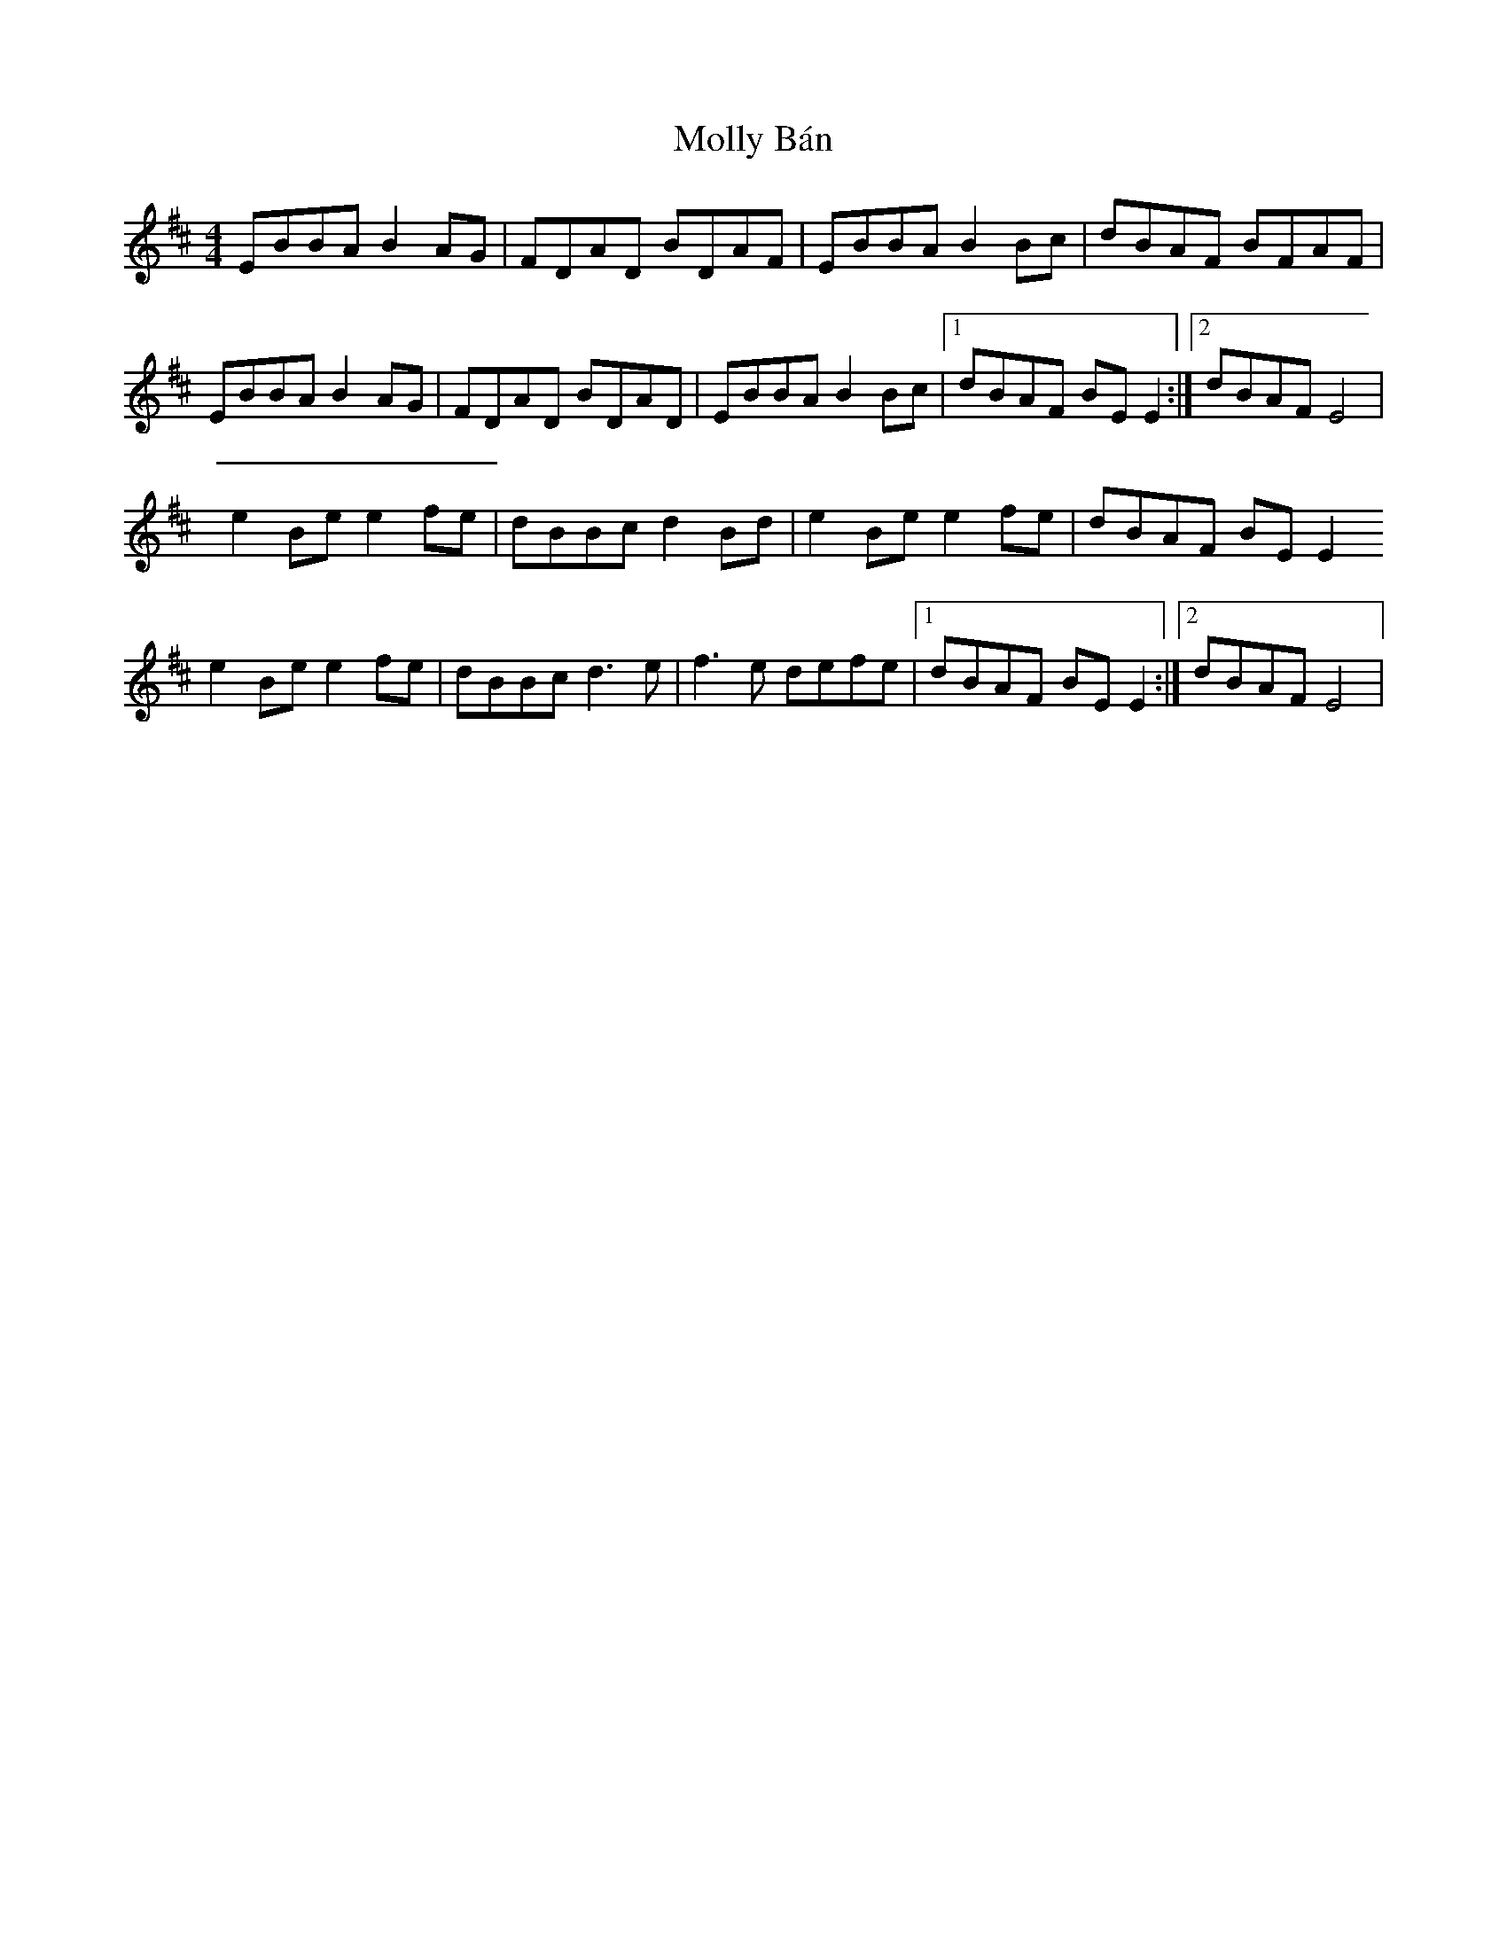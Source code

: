 X: 27449
T: Molly Bán
R: reel
M: 4/4
K: Edorian
EBBA B2 AG|FDAD BDAF|EBBA B2 Bc|dBAF BFAF|
EBBA B2 AG|FDAD BDAD|EBBA B2 Bc|1 dBAF BE E2:|2 dBAF E4|
e2Be e2 fe|dBBc d2 Bd|e2 Be e2 fe|dBAF BE E2
e2 Be e2 fe|dBBc d3 e|f3 e defe|1 dBAF BE E2:|2 dBAF E4|

